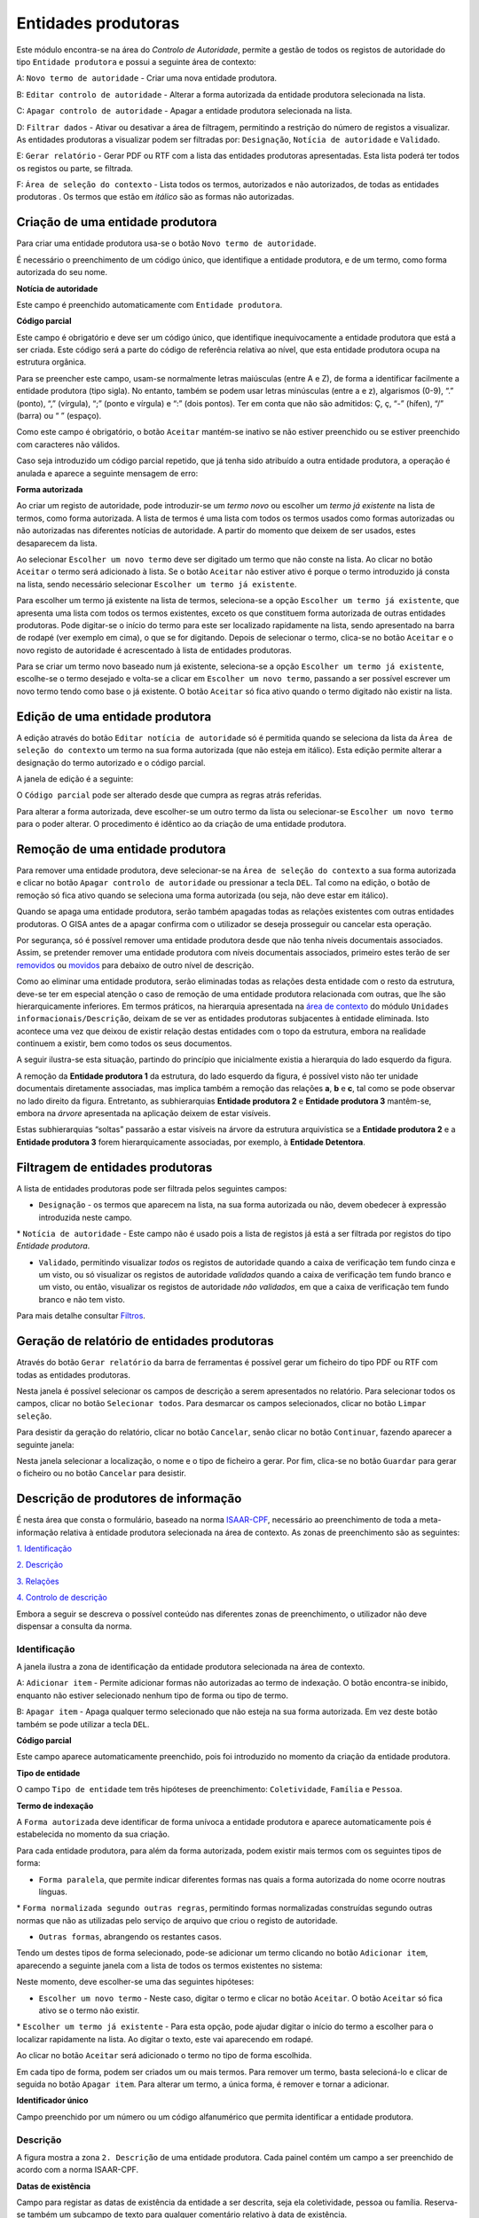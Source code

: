 Entidades produtoras
====================

Este módulo encontra-se na área do *Controlo de Autoridade*, permite a
gestão de todos os registos de autoridade do tipo ``Entidade produtora``
e possui a seguinte área de contexto:

|image0|

A: ``Novo termo de autoridade`` - Criar uma nova entidade produtora.

B: ``Editar controlo de autoridade`` - Alterar a forma autorizada da
entidade produtora selecionada na lista.

C: ``Apagar controlo de autoridade`` - Apagar a entidade produtora
selecionada na lista.

D: ``Filtrar dados`` - Ativar ou desativar a área de filtragem,
permitindo a restrição do número de registos a visualizar. As entidades
produtoras a visualizar podem ser filtradas por: ``Designação``,
``Notícia de autoridade`` e ``Validado``.

E: ``Gerar relatório`` - Gerar PDF ou RTF com a lista das entidades
produtoras apresentadas. Esta lista poderá ter todos os registos ou
parte, se filtrada.

F: ``Área de seleção do contexto`` - Lista todos os termos, autorizados
e não autorizados, de todas as entidades produtoras . Os termos que
estão em *itálico* são as formas não autorizadas.

Criação de uma entidade produtora
---------------------------------

Para criar uma entidade produtora usa-se o botão
``Novo termo de autoridade``.

|image1|

É necessário o preenchimento de um código único, que identifique a
entidade produtora, e de um termo, como forma autorizada do seu nome.

**Notícia de autoridade**

Este campo é preenchido automaticamente com ``Entidade produtora``.

**Código parcial**

Este campo é obrigatório e deve ser um código único, que identifique
inequivocamente a entidade produtora que está a ser criada. Este código
será a parte do código de referência relativa ao nível, que esta
entidade produtora ocupa na estrutura orgânica.

Para se preencher este campo, usam-se normalmente letras maiúsculas
(entre A e Z), de forma a identificar facilmente a entidade produtora
(tipo sigla). No entanto, também se podem usar letras minúsculas (entre
a e z), algarismos (0-9), “.” (ponto), “,” (vírgula), “;” (ponto e
vírgula) e “:” (dois pontos). Ter em conta que não são admitidos: Ç, ç,
“-” (hífen), “/” (barra) ou “ ” (espaço).

Como este campo é obrigatório, o botão ``Aceitar`` mantém-se inativo se
não estiver preenchido ou se estiver preenchido com caracteres não
válidos.

Caso seja introduzido um código parcial repetido, que já tenha sido
atribuído a outra entidade produtora, a operação é anulada e aparece a
seguinte mensagem de erro:

|image2|

**Forma autorizada**

Ao criar um registo de autoridade, pode introduzir-se um *termo novo* ou
escolher um *termo já existente* na lista de termos, como forma
autorizada. A lista de termos é uma lista com todos os termos usados
como formas autorizadas ou não autorizadas nas diferentes notícias de
autoridade. A partir do momento que deixem de ser usados, estes
desaparecem da lista.

|image3|

Ao selecionar ``Escolher um novo termo`` deve ser digitado um termo que
não conste na lista. Ao clicar no botão ``Aceitar`` o termo será
adicionado à lista. Se o botão ``Aceitar`` não estiver ativo é porque o
termo introduzido já consta na lista, sendo necessário selecionar
``Escolher um termo já existente``.

|image4|

Para escolher um termo já existente na lista de termos, seleciona-se a
opção ``Escolher um termo já existente``, que apresenta uma lista com
todos os termos existentes, exceto os que constituem forma autorizada de
outras entidades produtoras. Pode digitar-se o início do termo para este
ser localizado rapidamente na lista, sendo apresentado na barra de
rodapé (ver exemplo em cima), o que se for digitando. Depois de
selecionar o termo, clica-se no botão ``Aceitar`` e o novo registo de
autoridade é acrescentado à lista de entidades produtoras.

Para se criar um termo novo baseado num já existente, seleciona-se a
opção ``Escolher um termo já existente``, escolhe-se o termo desejado e
volta-se a clicar em ``Escolher um novo termo``, passando a ser possível
escrever um novo termo tendo como base o já existente. O botão
``Aceitar`` só fica ativo quando o termo digitado não existir na lista.

Edição de uma entidade produtora
--------------------------------

A edição através do botão ``Editar notícia de autoridade`` só é
permitida quando se seleciona da lista da
``Área de seleção do contexto`` um termo na sua forma autorizada (que
não esteja em itálico). Esta edição permite alterar a designação do
termo autorizado e o código parcial.

A janela de edição é a seguinte:

|image5|

O ``Código parcial`` pode ser alterado desde que cumpra as regras atrás
referidas.

Para alterar a forma autorizada, deve escolher-se um outro termo da
lista ou selecionar-se ``Escolher um novo termo`` para o poder alterar.
O procedimento é idêntico ao da criação de uma entidade produtora.

Remoção de uma entidade produtora
---------------------------------

Para remover uma entidade produtora, deve selecionar-se na
``Área de seleção do contexto`` a sua forma autorizada e clicar no botão
``Apagar controlo de autoridade`` ou pressionar a tecla ``DEL``. Tal
como na edição, o botão de remoção só fica ativo quando se seleciona uma
forma autorizada (ou seja, não deve estar em itálico).

Quando se apaga uma entidade produtora, serão também apagadas todas as
relações existentes com outras entidades produtoras. O GISA antes de a
apagar confirma com o utilizador se deseja prosseguir ou cancelar esta
operação.

|image6|

Por segurança, só é possível remover uma entidade produtora desde que
não tenha níveis documentais associados. Assim, se pretender remover uma
entidade produtora com níveis documentais associados, primeiro estes
terão de ser
`removidos <descricao_ui.html#remocao-de-um-nivel-documental>`__ ou
`movidos <descricao_ui.html#deslocacao-de-um-nivel-documental>`__ para
debaixo de outro nível de descrição.

|image7|

Como ao eliminar uma entidade produtora, serão eliminadas todas as
relações desta entidade com o resto da estrutura, deve-se ter em
especial atenção o caso de remoção de uma entidade produtora relacionada
com outras, que lhe são hierarquicamente inferiores. Em termos práticos,
na hierarquia apresentada na `área de contexto <descricao_ui.html>`__ do
módulo ``Unidades informacionais/Descrição``, deixam de se ver as
entidades produtoras subjacentes à entidade eliminada. Isto acontece uma
vez que deixou de existir relação destas entidades com o topo da
estrutura, embora na realidade continuem a existir, bem como todos os
seus documentos.

A seguir ilustra-se esta situação, partindo do princípio que
inicialmente existia a hierarquia do lado esquerdo da figura.

|image8|

A remoção da **Entidade produtora 1** da estrutura, do lado esquerdo da
figura, é possível visto não ter unidade documentais diretamente
associadas, mas implica também a remoção das relações **a**, **b** e
**c**, tal como se pode observar no lado direito da figura. Entretanto,
as subhierarquias **Entidade produtora 2** e **Entidade produtora 3**
mantêm-se, embora na *árvore* apresentada na aplicação deixem de estar
visíveis.

Estas subhierarquias “soltas” passarão a estar visíveis na árvore da
estrutura arquivística se a **Entidade produtora 2** e a **Entidade
produtora 3** forem hierarquicamente associadas, por exemplo, à
**Entidade Detentora**.

Filtragem de entidades produtoras
---------------------------------

A lista de entidades produtoras pode ser filtrada pelos seguintes
campos:

-  ``Designação`` - os termos que aparecem na lista, na sua forma
   autorizada ou não, devem obedecer à expressão introduzida neste
   campo.

\* ``Notícia de autoridade`` - Este campo não é usado pois a lista de
registos já está a ser filtrada por registos do tipo *Entidade
produtora*.

-  ``Validado``, permitindo visualizar *todos* os registos de autoridade
   quando a caixa de verificação tem fundo cinza e um visto, ou só
   visualizar os registos de autoridade *validados* quando a caixa de
   verificação tem fundo branco e um visto, ou então, visualizar os
   registos de autoridade *não validados*, em que a caixa de verificação
   tem fundo branco e não tem visto.

Para mais detalhe consultar
`Filtros <ambiente_trabalho.html#filtros>`__.

Geração de relatório de entidades produtoras
--------------------------------------------

Através do botão ``Gerar relatório`` da barra de ferramentas é possível
gerar um ficheiro do tipo PDF ou RTF com todas as entidades produtoras.

|image9|

Nesta janela é possível selecionar os campos de descrição a serem
apresentados no relatório. Para selecionar todos os campos, clicar no
botão ``Selecionar todos``. Para desmarcar os campos selecionados,
clicar no botão ``Limpar seleção``.

Para desistir da geração do relatório, clicar no botão ``Cancelar``,
senão clicar no botão ``Continuar``, fazendo aparecer a seguinte janela:

|image10|

Nesta janela selecionar a localização, o nome e o tipo de ficheiro a
gerar. Por fim, clica-se no botão ``Guardar`` para gerar o ficheiro ou
no botão ``Cancelar`` para desistir.

Descrição de produtores de informação
-------------------------------------

É nesta área que consta o formulário, baseado na norma
`ISAAR-CPF <http://www.ica.org/10203/standards/isaar-cpf-international-standard-archival-authority-record-for-corporate-bodies-persons-and-families-2nd-edition.html>`__,
necessário ao preenchimento de toda a meta-informação relativa à
entidade produtora selecionada na área de contexto. As zonas de
preenchimento são as seguintes:

`1. Identificação <entidade_produtora.html#identificacao>`__

`2. Descrição <entidade_produtora.html#descricao>`__

`3. Relações <entidade_produtora.html#relacoes>`__

`4. Controlo de
descrição <entidade_produtora.html#controlo-de-descricao>`__

Embora a seguir se descreva o possível conteúdo nas diferentes zonas de
preenchimento, o utilizador não deve dispensar a consulta da norma.

Identificação
~~~~~~~~~~~~~

A janela ilustra a zona de identificação da entidade produtora
selecionada na área de contexto.

|image11|

A: ``Adicionar item`` - Permite adicionar formas não autorizadas ao
termo de indexação. O botão encontra-se inibido, enquanto não estiver
selecionado nenhum tipo de forma ou tipo de termo.

B: ``Apagar item`` - Apaga qualquer termo selecionado que não esteja na
sua forma autorizada. Em vez deste botão também se pode utilizar a tecla
``DEL``.

**Código parcial**

Este campo aparece automaticamente preenchido, pois foi introduzido no
momento da criação da entidade produtora.

**Tipo de entidade**

O campo ``Tipo de entidade`` tem três hipóteses de preenchimento:
``Coletividade``, ``Família`` e ``Pessoa``.

**Termo de indexação**

A ``Forma autorizada`` deve identificar de forma unívoca a entidade
produtora e aparece automaticamente pois é estabelecida no momento da
sua criação.

Para cada entidade produtora, para além da forma autorizada, podem
existir mais termos com os seguintes tipos de forma:

-  ``Forma paralela``, que permite indicar diferentes formas nas quais a
   forma autorizada do nome ocorre noutras línguas.

\* ``Forma normalizada segundo outras regras``, permitindo formas
normalizadas construídas segundo outras normas que não as utilizadas
pelo serviço de arquivo que criou o registo de autoridade.

-  ``Outras formas``, abrangendo os restantes casos.

Tendo um destes tipos de forma selecionado, pode-se adicionar um termo
clicando no botão ``Adicionar item``, aparecendo a seguinte janela com a
lista de todos os termos existentes no sistema:

|image12|

Neste momento, deve escolher-se uma das seguintes hipóteses:

-  ``Escolher um novo termo`` - Neste caso, digitar o termo e clicar no
   botão ``Aceitar``. O botão ``Aceitar`` só fica ativo se o termo não
   existir.

\* ``Escolher um termo já existente`` - Para esta opção, pode ajudar
digitar o início do termo a escolher para o localizar rapidamente na
lista. Ao digitar o texto, este vai aparecendo em rodapé.

Ao clicar no botão ``Aceitar`` será adicionado o termo no tipo de forma
escolhida.

Em cada tipo de forma, podem ser criados um ou mais termos. Para remover
um termo, basta selecioná-lo e clicar de seguida no botão
``Apagar item``. Para alterar um termo, a única forma, é remover e
tornar a adicionar.

**Identificador único**

Campo preenchido por um número ou um código alfanumérico que permita
identificar a entidade produtora.

Descrição
~~~~~~~~~

A figura mostra a zona ``2. Descrição`` de uma entidade produtora. Cada
painel contém um campo a ser preenchido de acordo com a norma ISAAR-CPF.

|image13|

**Datas de existência**

Campo para registar as datas de existência da entidade a ser descrita,
seja ela coletividade, pessoa ou família. Reserva-se também um subcampo
de texto para qualquer comentário relativo à data de existência.

**História**

Neste campo regista-se a história concisa da coletividade, pessoa ou
família. O conteúdo deste campo irá aparecer no campo `2.2. História
administrativa/biográfica <contexto.html#historia-administrativabiografica>`__
da descrição da entidade produtora no módulo *Unidades
informacionais/Descrição*.

**Zona geográfica**

Registam-se aqui os locais ou jurisdições predominantes onde as
coletividades estiveram sediadas, as pessoas ou famílias viveram ou
tiveram ligações.

**Estatuto legal**

Serve para indicar o estatuto legal da coletividade (associação de
utilidade pública, por exemplo).

**Enquadramento legal**

Serve para indicar, por exemplo, legislação ou textos normativos, que
regulamentam poderes, funções, responsabilidades e a esfera de
atividades da coletividade, pessoa ou família.

**Funções, ocupações e atividades**

Neste campo registam-se as funções, ocupações e atividades desenvolvidas
pela coletividade, pessoa ou família.

**Estrutura interna**

Campo onde se descreve a estrutura administrativa interna da
coletividade, a genealogia da família, ou as fases de vida de uma pessoa
individual.

**Contexto geral**

Serve para registar a informação pertinente do contexto geral social,
cultural, económico, político e/ou histórico da coletividade, pessoa ou
família.

**Outra informação relevante**

Qualquer outra informação sobre a coletividade, pessoa ou família que
não se enquadre em mais nenhum campo, pode ser registada neste.

Relações
~~~~~~~~

Esta zona destina-se ao estabelecimento de relações entre a entidade
produtora selecionada na área de contexto e outras entidades produtoras.
Esta operação é de extrema importância pois permite construir a
estrutura orgânica, constituindo o plano de classificação do arquivo.

Segundo a ISAAR-CPF, entre as entidades produtoras podem existir as
seguintes categorias de relações:

-  ``Hierárquica`` - esta relação é unidirecional e verifica-se entre
   duas entidades produtoras em que uma delas é hierarquicamente
   superior à outra:

\* ``Temporal`` - esta relação é unidirecional e verifica-se entre duas
entidades produtoras em que uma delas é temporalmente posterior à outra:

-  ``Associativa`` - esta relação é bidirecional e associa de uma forma
   geral duas entidades produtoras;

\* ``Familiar`` - esta relação é bidirecional e associa duas entidades
produtoras com uma relação familiar.

|image14|

A: ``Entidade produtora de contexto`` - Entidade produtora selecionada
na área de contexto, considerada a origem.

B: ``Lista de relações`` - Lista de entidades produtoras e a forma como
estas estão relacionadas com a ``Entidade produtora de contexto``.
Assim, se a entidade produtora da lista tiver:

-  ``Hierárquica superior`` - quer dizer que é hierarquicamente superior
   à ``Entidade produtora de contexto``,
-  ``Hierárquica subordinada`` - quer dizer que é hierarquicamente
   inferior à ``Entidade produtora de contexto``,
-  ``Temporal predecessora`` - quer dizer que é temporalmente anterior à
   ``Entidade produtora de contexto``,
-  ``Temporal sucessora`` - quer dizer que é temporalmente posterior à
   ``Entidade produtora de contexto``,
-  ``Associativa`` - quer dizer que está associada de alguma forma com a
   ``Entidade produtora de contexto``,
-  ``Familiar`` - quer dizer que tem uma relação familiar com a
   ``Entidade produtora de contexto``.

C: ``Adicionar item`` - Permite adicionar uma relação entre a
``Entidade produtora de contexto``, considerada *origem*, e outra
qualquer entidade produtora, considerada *destino*. Para mais detalhe
consultar a secção a seguir *Criar uma relação entre entidades
produtoras*.

D: ``Editar item`` - Permite editar a relação selecionada na lista,
podendo alterar os seguintes campos que caracterizam a relação:
``Tipo de nível subordinado``, ``Data de início`` e ``Data de fim`` e
``Descrição``. Este botão só fica ativo quando houver alguma relação
selecionada.

E: ``Apagar item`` - Remove a relação selecionada na lista. Em vez deste
botão, também se pode utilizar a tecla ``DEL``. Este botão só fica ativo
quando houver alguma relação selecionada.

**Criar uma relação entre entidades produtoras**

Para se criar uma relação entre duas entidades produtoras, primeiro,
seleciona-se a entidade produtora *origem* da relação na área de
contexto. Se se tratar de uma relação hierárquica ou temporal, deve-se
ter em conta que a entidade produtora origem terá de ser a
hierarquicamente inferior ou a temporalmente posterior, respetivamente.
Esta regra baseia-se na assunção de que uma hierarquia é construída de
cima para baixo e uma linha temporal do mais antigo para o mais recente,
ou seja, a relação só pode ser estabelecida no momento de criação da
entidade produtora inferior ou posterior.

Depois de se selecionar a entidade produtora *origem*, clica-se no botão
``Adicionar item``, aparecendo a seguinte janela:

|image15|

A: ``Lista de entidades produtoras`` - Lista onde se seleciona a
entidade produtora *destino*. A lista pode ser filtrada pela designação
e pelo estado de validação.

B: ``Categoria`` - Deve ser escolhida uma entre as seguintes categorias
de relação: ``Hierárquica superior``, ``Temporal predecessora``,
``Associativa`` ou ``Familiar``. No estabelecimento das relações
``Hierárquica superior`` e ``Temporal predecessora`` é importante
escolher qual é a entidade produtora origem e a destino.

C: ``Tipo do nível subordinado`` - No caso de uma relação hierárquica,
também é preciso definir o tipo de nível que a entidade produtora
subordinada (origem) vai assumir na estrutura orgânica.

D: ``Datas da relação`` - É conveniente preencher as datas de início e
de fim da relação (com exceção da relação temporal). As datas poderão
ser incompletas (por e.x 1999-??-??) caso não se tenha toda a
informação. A hierarquia da estrutura orgânica vai ter estas datas,
entre parêntesis, associadas à respetiva relação como se pode ver em
`Navegação na estrutura
orgânica <descricao_ui.html#navegacao-na-estrutura-organica>`__.

E: ``Descrição`` - Pode usar-se este campo para descrever a relação com
um pequeno texto que permita esclarecer a sua existência.

Nesta janela de diálogo, escolher a entidade produtora *destino* da
``Lista de entidades produtoras`` e registar a caracterização da
relação.

No campo ``Categoria``, escolher a relação e, se esta for hierárquica,
no campo ``Tipo do nível subordinado`` escolher o tipo de nível da
entidade produtora destino.

A lista pendente, de valores propostos para preencher o campo
``Tipo do nível subordinado``, é gerada automaticamente pelo sistema, de
forma a ajudar o utilizador a escolher possibilidades válidas. Esta
lista baseia-se no tipo de nível que a entidade produtora
hierarquicamente superior (origem) já tem (ver tabela a seguir) e nas
datas da(s) relação(ões) que esta tem com outras entidades que lhe são,
por sua vez, hierarquicamente superiores. Assim, a regra que restringe
os *tipos de nível* é a seguinte:

+-------------------------------------+-----------------------------------------------------+
| Tipo da entidade produtora origem   | Tipos possíveis para a entidade produtora destino   |
+=====================================+=====================================================+
| *Nenhum atribuído*                  | ``Subarquivo``, ``Secção`` ou ``Subsecção``         |
+-------------------------------------+-----------------------------------------------------+
| ``Arquivo``                         | ``Subarquivo`` ou ``Secção``                        |
+-------------------------------------+-----------------------------------------------------+
| ``Subarquivo``                      | ``Subarquivo`` ou ``Secção``                        |
+-------------------------------------+-----------------------------------------------------+
| ``Secção``                          | ``Subsecção``                                       |
+-------------------------------------+-----------------------------------------------------+
| ``Subsecção``                       | ``Subsecção``                                       |
+-------------------------------------+-----------------------------------------------------+

A título de *exemplo*, considera-se que há uma entidade produtora
*Repartição de alunos, 1992-1999* que, entre *1992* e *1997*, foi
``Secção`` da entidade produtora *Direcção dos Serviços Académicos,
1992-1997* e, entre *1997* e *1999*, foi ``Secção`` da entidade
produtora *Divisão Académica, 1997-1999*. Para qualquer relação
estabelecida entre uma qualquer entidade produtora hierarquicamente
inferior a *Repartição de alunos, 1992-1999*, são apresentadas na lista
do *Tipo do nível subordinado* as seguintes hipóteses: *Subsecção (1992
/ / - 1997/ / )* ou *Subsecção (1997 / / - 1999/ / )*.

Também se deve definir o período da relação, preenchendo as
``Datas da relação``, de início e de fim. As ``Datas de existência``, na
realidade, podem ser diferentes destas, pois uma entidade produtora pode
estar relacionada com uma que lhe é hierarquicamente superior, durante
um determinado período, e, num período a seguir, passar a estar
relacionada com outra. Além disso, também é possível uma entidade
produtora ser subordinada de mais do que uma entidade produtora, num
mesmo período.

Não é possível estabelecer uma relação hierárquica entre duas entidades
produtoras durante um período quando essa relação já existiu num outro
período diferente. Nestes casos, deve criar-se uma única relação com um
período alargado de forma a abranger os dois períodos e no campo
``Descrição``, esclarecer-se o hiato de tempo em que a relação não
existiu. Por exemplo, quando entre *1980-1985*, uma entidade produtora
*EP1* é subordinada a uma entidade produtora *EP2* e mais tarde, entre
*1990-1995*, voltou a estar subjacente a essa *EP2*. Neste caso, cria-se
essa relação no período *1980-1995* e refere-se o hiato no campo
``Descrição``.

Por fim, preencher o campo ``Descrição``, se necessário, e clicar em
``Aceitar`` para concluir a criação da nova relação ou ``Cancelar`` para
desistir.

Controlo de descrição
~~~~~~~~~~~~~~~~~~~~~

A zona ``4. Controlo de descrição`` serve, como o próprio nome indica,
para controlar a descrição efetuada nas zonas anteriores.

|image16|

A: ``Adicionar item`` - Botão que permite preencher o campo
``Identidade das instituições``.

B: ``Apagar item`` - Botão que remove a instituição selecionada no campo
``Identidade das instituições``. Este botão encontra-se inibido enquanto
não estiver selecionada a instituição a remover.

C: ``Data da descrição`` - Botão que permite abrir o calendário para
escolher a data da criação ou revisão da descrição, a qual pode
coincidir ou não com a data de registo no sistema.

D: ``Autor da descrição`` - Botão que permite abrir a lista dos autores,
para escolher o autor da criação ou revisão da descrição, o qual pode
não coincidir com o operador do registo.

E: ``Registos anteriores`` - Lista de registos, onde aparece uma linha
nova sempre que se efetua um registo, guardando sempre os seguintes
dados: ``Data de registo``, ``Data de descrição``, ``Operador`` e
``Autor da descrição``.

**Identificador de registo**

Serve para identificar o registo de autoridade univocamente dentro do
contexto no qual ele será usado.

**Identidade das instituições**

Este campo deverá ser preenchido com o nome da instituição(ões)
responsável(eis) pela criação do registo de autoridade. Uma vez que em
Portugal ainda existe muita indefinição nesta matéria e supondo que quem
cria o registo será uma entidade produtora, optou-se por preencher este
campo de uma forma controlada, recorrendo a entidades que deverão
constar na lista de Entidades produtoras.

A barra de ferramentas permite adicionar ou remover elementos do campo
``Identidade das instituições``. Para adicionar clica-se no botão
``Adicionar item`` e aparece a seguinte janela:

|image17|

Escolhe-se da lista a entidade produtora responsável pela criação do
registo de autoridade, podendo recorrer-se ao filtro. Caso a entidade
não exista, deverá ser criada (ver detalhe em `Criação de uma Entidade
Produtora <entidade_produtora.html#criacao-de-uma-entidade-produtora>`__).
Depois de a entidade produtora selecionada, clica-se no botão
``Adicionar`` para adicionar ao campo ou no botão ``Cancelar`` para
desistir.

Para remover uma entidade produtora deste campo, seleciona-se essa
entidade e clica-se no botão ``Apagar`` item ou pressiona-se na tecla
``DEL``. Aparece uma janela para confirmar ou desistir da operação.

**Regras e/ou convenções**

Este campo serve para identificar as regras e/ou convenções aplicadas na
criação do registo de autoridade.

**Validado**

Esta caixa de verificação, quando assinalada, indica que a descrição do
registo de autoridade está finalizada e revista.

**Completo**

Esta caixa de verificação, quando assinalada, indica que o nível de
detalhe com que é feita a descrição do registo de autoridade é elevado.

**Data de criação e/ou revisão**

Sempre que for criado ou alterado um registo de autoridade deve
indicar-se a data em que foi feita a descrição e o autor dessa
descrição. Por omissão, a data e hora assumidas são as do computador e o
autor é o pré-definido no GISA, existente na barra de estado. Caso sejam
diferentes, deve introduzir-se outra data através de um calendário e
outro autor, escolhendo da lista de autores existentes (usando os botões
``Data da revisão atual`` e ``Autor da revisão atual``).

Sempre que fôr criado ou alterado um registo de autoridade, na lista
Registos anteriores aparece uma linha com as seguintes colunas:

-  ``Data de registo``, a data em que foi efetuada a criação ou
   alteração da entidade produtora.
-  ``Data de descrição``, data introduzida no campo anterior referente à
   data em que foi feita a descrição (pode ser anterior à
   ``Data de registo`` da entidade produtora).
-  ``Operador``, responsável pela introdução/alteração dos dados (no
   caso da versão monoposto não existe operador).
-  ``Autor da descrição``, responsável pela descrição registada, que
   pode ser diferente do operador que a registou.

**Língua e alfabeto**

Serve para indicar a língua e o alfabeto utilizados.

**Fontes/Observações**

Neste campo indica-se como foi criado o registo de autoridade, incluindo
as fontes consultadas para a sua criação e outras notas importantes à
manutenção do registo.

.. |image0| image:: _static/images/contextoep.jpg
   :width: 300px
.. |image1| image:: _static/images/criarnovotermoep.png
   :width: 300px
.. |image2| image:: _static/images/codigooudesignacaojaexistente.png
   :width: 200px
.. |image3| image:: _static/images/criarnovotermoep.png
   :width: 300px
.. |image4| image:: _static/images/escolhertermoep.png
   :width: 300px
.. |image5| image:: _static/images/editartermoep.png
   :width: 300px
.. |image6| image:: _static/images/eliminarep.png
   :width: 200px
.. |image7| image:: _static/images/eliminarca2.png
   :width: 300px
.. |image8| image:: _static/images/remocaoep.jpg
   :width: 500px
.. |image9| image:: _static/images/seleccionarcamposep.png
   :width: 400px
.. |image10| image:: _static/images/guardarrelatorio.png
   :width: 400px
.. |image11| image:: _static/images/identificacaoep.jpg
   :width: 500px
.. |image12| image:: _static/images/seleccaotermo.png
   :width: 400px
.. |image13| image:: _static/images/descricaoep.png
   :width: 500px
.. |image14| image:: _static/images/relacoesep.jpg
   :width: 500px
.. |image15| image:: _static/images/relacaoentreeps.jpg
   :width: 500px
.. |image16| image:: _static/images/controlodescricaoep.jpg
   :width: 500px
.. |image17| image:: _static/images/instituicoes.png
   :width: 500px
